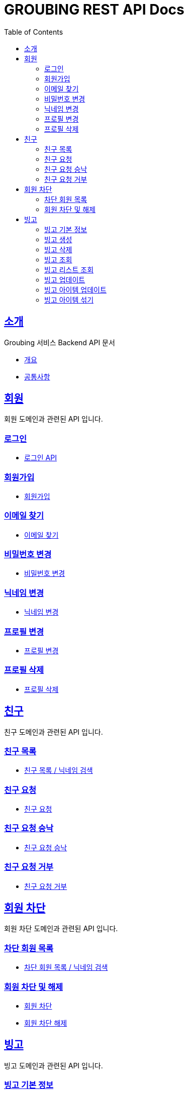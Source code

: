 = GROUBING REST API Docs
:doctype: book
:icons: font
:source-highlighter: highlightjs
:toc: left
:toclevels: 2
:sectlinks:

[[introduction]]
== 소개

Groubing 서비스 Backend API 문서

* link:overview.html[개요,window=_blank]
* link:common.html[공통사항,window=_blank]

[[member]]
== 회원

회원 도메인과 관련된 API 입니다.

[[member-login]]
=== 로그인

* link:member/LoginApi.html[로그인 API,window=_blank]

[[member-signup]]
=== 회원가입

* link:member/SignUpApi.html[회원가입,window=_blank]

[[member-email-find]]
=== 이메일 찾기

* link:member/MemberEmailFind.html[이메일 찾기,window=_blank]

[[member-password-reset]]
=== 비밀번호 변경

* link:member/MemberPasswordReset.html[비밀번호 변경,window=_blank]

[[member-nickname-edit]]
=== 닉네임 변경

* link:member/MemberNicknameEdit.html[닉네임 변경,window=_blank]

[[member-profile-edit]]
=== 프로필 변경

* link:member/MemberProfileEdit.html[프로필 변경,window=_blank]

[[member-profile-delete]]
=== 프로필 삭제

* link:member/MemberProfileDelete.html[프로필 삭제,window=_blank]

[[friend]]
== 친구

친구 도메인과 관련된 API 입니다.

[[friend-find]]
=== 친구 목록

* link:friend/FriendFind.html[친구 목록 / 닉네임 검색,window=_blank]

[[friend-add]]
=== 친구 요청

* link:friend/FriendAdd.html[친구 요청,window=_blank]

[[friend-accept]]
=== 친구 요청 승낙

* link:friend/FriendAccept.html[친구 요청 승낙,window=_blank]

[[friend-reject]]
=== 친구 요청 거부

* link:friend/FriendReject.html[친구 요청 거부,window=_blank]

[[blocked-member]]
== 회원 차단

회원 차단 도메인과 관련된 API 입니다.

[[blocked-member-find]]
=== 차단 회원 목록

* link:blockedmember/BlockedMemberFind.html[차단 회원 목록 / 닉네임 검색,window=_blank]

[[member-block]]
=== 회원 차단 및 해제

* link:blockedmember/BlockMember.html[회원 차단,window=_blank]

* link:blockedmember/UnblockMember.html[회원 차단 해제,window=_blank]

[[bingo]]
== 빙고

빙고 도메인과 관련된 API 입니다.

[[bingo-basic-info]]
=== 빙고 기본 정보

* link:bingo/BingoInfo.html[빙고 기본정보,window=_blank]

[[bingo-create]]
=== 빙고 생성

* link:bingo/BingoBoardCreate.html[빙고 생성,window=_blank]

[[bingo-delete]]
=== 빙고 삭제

* link:bingo/BingoBoardDelete.html[빙고 삭제,window=_blank]

[[bingo-find]]
=== 빙고 조회

* link:bingo/BingoBoardFind.html[빙고보드 단 건 조회,window=_blank]

[[bingo-list-find]]
=== 빙고 리스트 조회

* link:bingo/BingoBoardListFind.html[빙고보드 리스트 조회,window=_blank]

[[bingo-update]]
=== 빙고 업데이트

* link:bingo/BingoBoardUpdate.html[빙고보드 업데이트,window=_blank]

[[bingo-item-update]]
=== 빙고 아이템 업데이트

* link:bingo/BingoItemUpdate.html[빙고 아이템 업데이트,window=_blank]

* link:bingo/BingoItemComplete.html[빙고 아이템 완료 / 완료 취소,window=_blank]

[[bingo-item-shuffle]]
=== 빙고 아이템 섞기

* link:bingo/BingoItemShuffle.html[빙고 아이템 섞기,window=_blank]
